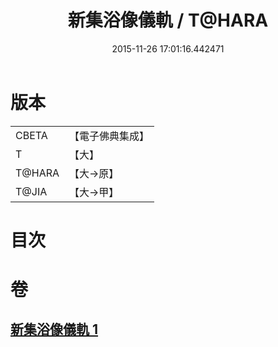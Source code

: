 #+TITLE: 新集浴像儀軌 / T@HARA
#+DATE: 2015-11-26 17:01:16.442471
* 版本
 |     CBETA|【電子佛典集成】|
 |         T|【大】     |
 |    T@HARA|【大→原】   |
 |     T@JIA|【大→甲】   |

* 目次
* 卷
** [[file:KR6j0553_001.txt][新集浴像儀軌 1]]
